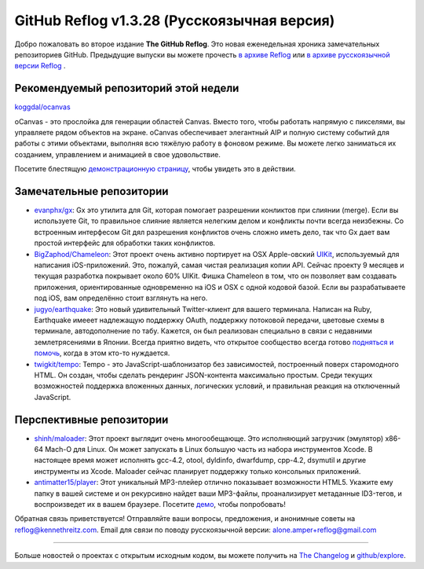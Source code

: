 GitHub Reflog v1.3.28 (Русскоязычная версия)
=====================

Добро пожаловать во второе издание **The GitHub Reflog**. Это новая еженедельная
хроника замечательных репозиториев GitHub. Предыдущие выпуски вы можете прочесть
`в архиве Reflog <https://github.com/kennethreitz/github-reflog>`_ или 
`в архиве русскоязычной версии Reflog <https://github.com/amper/github-reflog>`_ .

Рекомендуемый репозиторий этой недели
~~~~~~~~~~~~~~~~~~~~~~~~~

`koggdal/ocanvas <https://github.com/koggdal/ocanvas>`_

oCanvas - это прослойка для генерации областей Canvas. Вместо того, чтобы
работать напрямую с пикселями, вы управляете рядом объектов на экране.
oCanvas обеспечивает элегантный AIP и полную систему событий для
работы с этими объектами, выполняя всю тяжёлую работу в фоновом режиме. 
Вы можете легко заниматься их созданием, управлением и анимацией в свое удовольствие.

Посетите блестящую `демонстрационную страницу <http://ocanvas.org/>`_, 
чтобы увидеть это в действии. 

Замечательные репозитории
~~~~~~~~~~~~~~~~


-  `evanphx/gx <https://github.com/evanphx/gx>`_: Gx это утилита для Git,
   которая помогает разрешении конликтов при слиянии (merge).
   Если вы используете Git, то правильное слияние является нелегким делом и 
   конфликты почти всегда неизбежны. Со встроенным интерфесом Git дял разрешения
   конфликтов очень сложно иметь дело, так что Gx дает вам простой интерфейс 
   для обработки таких конфликтов.

-  `BigZaphod/Chameleon <https://github.com/BigZaphod/Chameleon>`_:
   Этот проект очень активно портирует на OSX Apple-овский `UIKit <http://developer.apple.com/library/ios/#documentation/uikit/reference/UIKit_Framework/_index.html>`_,
   используемый для написания iOS-приложений. Это, пожалуй, самая чистая
   реализация копии API. Сейчас проекту 9 месяцев и текущая разработка 
   покрывает около 60% UIKit.
   Фишка Chameleon в том, что он позволяет вам создавать приложения, ориентированные
   одновременно на iOS и OSX с одной кодовой базой. Если вы разрабатываете под iOS, вам 
   определённо стоит взглянуть на него.

-  `jugyo/earthquake <https://github.com/jugyo/earthquake>`_:
   Это новый удивительный Twitter-клиент для вашего терминала. Написан на 
   Ruby, Earthquake имееет надлежащую поддержку OAuth, 
   поддержку потоковой передачи, цветовые схемы в терминале, автодополнение по табу. 
   Кажется, он был реализован специально в связи с недавними землетрясениями в Японии.
   Всегда приятно видеть, что открытое сообщество всегда готово
   `подняться и помочь <https://github.com/brendanlim/Tradui>`_, когда в этом
   кто-то нуждается.

-  `twigkit/tempo <https://github.com/twigkit/tempo>`_: Tempo - это
   JavaScript-шаблонизатор без зависимостей, построенный поверх старомодного HTML. 
   Он создан, чтобы сделать рендеринг JSON-контента максимально простым.
   Среди текущих возможностей поддержка вложенных данных, логических условий, 
   и правильная реакция на отключенный JavaScript.


Перспективные репозитории
~~~~~~~~~~~~~~~


-  `shinh/maloader <https://github.com/shinh/maloader>`_: Этот проект выглядит
   очень многообещающе. Это исполняющий загрузчик (эмулятор) x86-64 Mach-O для Linux. 
   Он может запускать в Linux большую часть из набора инструментов Xcode. 
   В настоящее время может исполнять gcc-4.2, otool, dyldinfo,
   dwarfdump, cpp-4.2, dsymutil и другие инструменты из Xcode. 
   Maloader сейчас планирует поддержку только консольных приложений.

-  `antimatter15/player <https://github.com/antimatter15/player>`_:
   Этот уникальный MP3-плейер отлично показывает возможности HTML5. 
   Укажите ему папку в вашей системе и он рекурсивно найдет ваши MP3-файлы, 
   проанализирует метаданные ID3-тегов, и воспроизведет их в вашем браузере. 
   Посетите `демо <http://antimatter15.github.com/player/player.html>`_, чтобы попробовать!


Обратная связь приветствуется! Отправляйте ваши вопросы, предложения, и
анонимные советы на reflog@kennethreitz.com.
Email для связи по поводу русскоязычной версии: alone.amper+reflog@gmail.com

--------------

Больше новостей о проектах с открытым исходным кодом, вы можете получить на
`The Changelog <http://thechangelog.com>`_ и
`github/explore <http://github.com/explore>`_.
